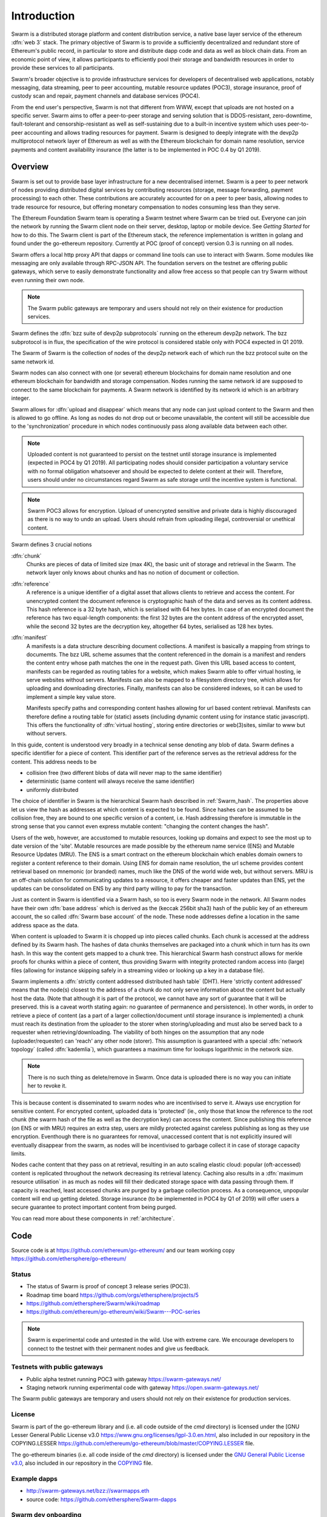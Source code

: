 *******************
Introduction
*******************

..  * extension allows for per-format preference for image format

..  image:: img/Swarm-logo.jpg
   :height: 300px
   :width: 300 px
   :scale: 50 %
   :alt: Swarm-logo
   :align: right


Swarm is a distributed storage platform and content distribution service, a native base layer service of the ethereum :dfn:`web 3` stack. The primary objective of Swarm is to provide a sufficiently decentralized and redundant store of Ethereum's public record, in particular to store and distribute dapp code and data as well as block chain data. From an economic point of view, it allows participants to efficiently pool their storage and bandwidth resources in order to provide these services to all participants.

Swarm's broader objective  is to provide infrastructure services for developers of decentralised web applications, notably messaging, data streaming, peer to peer accounting, mutable resource updates (POC3), storage insurance, proof of custody scan and repair, payment channels and database services (POC4).

From the end user's perspective, Swarm is not that different from WWW, except that uploads are not hosted on a specific server. Swarm aims to offer a peer-to-peer storage and serving solution that is DDOS-resistant, zero-downtime, fault-tolerant and censorship-resistant as well as self-sustaining due to a built-in incentive system which uses peer-to-peer accounting and allows trading resources for payment. Swarm is designed to deeply integrate with the devp2p multiprotocol network layer of Ethereum as well as with the Ethereum blockchain for domain name resolution, service payments and content availability insurance (the latter is to be implemented in POC 0.4 by Q1 2019).

Overview
========================

Swarm is set out to provide base layer infrastructure for a new decentralised internet.
Swarm is a peer to peer network of nodes providing distributed digital services by contributing resources (storage, message forwarding, payment processing) to each other. These contributions are accurately accounted for on a peer to peer basis, allowing nodes to trade resource for resource, but offering monetary compensation to nodes consuming less than they serve.

.. image:: img/Swarm-intro.svg
   :alt: Swarm storage and message routing
   :width: 500

The Ethereum Foundation Swarm team is operating a Swarm testnet where Swarm can be tried out.
Everyone can join the network by running the Swarm client node on their server, desktop, laptop or mobile device. See `Getting Started` for how to do this.
The Swarm client is part of the Ethereum stack, the reference implementation is written in golang and found under the go-ethereum repository. Currently at POC (proof of concept) version 0.3 is running on all nodes.

Swarm offers a local http proxy API that dapps or command line tools can use to interact with Swarm. Some modules like messaging are   only available through RPC-JSON API. The foundation servers on the testnet are offering public gateways, which serve to easily demonstrate functionality and allow free access so that people can try Swarm without even running their own node.

.. note::
  The Swarm public gateways are temporary and users should not rely on their existence for production services.

Swarm defines the :dfn:`bzz suite of devp2p subprotocols` running on the ethereum devp2p network. The bzz subprotocol is in flux, the
specification of the wire protocol is considered stable only with POC4 expected in Q1 2019.

The Swarm of Swarm is the collection of nodes of the devp2p network each of which run the bzz protocol suite on the same network id.

Swarm nodes can also connect with one (or several) ethereum blockchains for domain name resolution and one ethereum blockchain for bandwidth and storage compensation.
Nodes running the same network id are supposed to connect to the same blockchain for payments. A Swarm network is identified by its network id which is an arbitrary integer.

Swarm allows for :dfn:`upload and disappear` which means that any node can just upload content to the Swarm and
then is allowed to go offline. As long as nodes do not drop out or become unavailable, the content will still
be accessible due to the 'synchronization' procedure in which nodes continuously pass along available data between each other.

.. note::
  Uploaded content is not guaranteed to persist on the testnet until storage insurance is implemented (expected in POC4 by Q1 2019). All participating nodes should consider participation a  voluntary service with no formal obligation whatsoever and should be expected to delete content at their will. Therefore, users should under no circumstances regard Swarm as safe storage until the incentive system is functional.

.. note::
  Swarm POC3 allows for encryption. Upload of unencrypted sensitive and private data is highly discouraged as there is no way to undo an upload. Users should refrain from  uploading  illegal, controversial or unethical content.

Swarm defines 3 crucial notions

:dfn:`chunk`
  Chunks are pieces of data of limited size (max 4K), the basic unit of storage and retrieval in the Swarm. The network layer only knows about chunks and has no notion of document or collection.

:dfn:`reference`
  A reference is a unique identifier of a digital asset that allows clients to retrieve and access the content. For unencrypted content the document reference is cryptographic hash of the data and serves as its content address. This hash reference is a 32 byte hash, which is serialised with 64 hex bytes. In case of an encrypted document the reference has two equal-length components: the first 32 bytes are the content address of the encrypted asset, while the second 32 bytes are the decryption key, altogether 64 bytes, serialised as 128 hex bytes.

:dfn:`manifest`
  A manifests is a data structure describing document collections. A manifest is basically a mapping from strings to documemts. The bzz URL scheme assumes that the content referenced in the domain is a manifest and renders the content entry whose path matches the one in the request path. Given this URL based access to content, manifests can be regarded as routing tables for a website, which makes Swarm able to offer virtual hosting, ie serve websites without servers.
  Manifests can also be mapped to a filesystem directory tree, which allows for uploading and downloading directories.
  Finally, manifests can also be considered indexes, so it can be used to implement a simple key value store.

  Manifests specify paths and corresponding content hashes allowing for url based content retrieval.
  Manifests can therefore define a routing table for (static) assets (including dynamic content using for instance static javascript).
  This offers the functionality of :dfn:`virtual hosting`, storing entire directories or web(3)sites, similar to www but
  without servers.

.. image:: img/dapp-page.svg
   :alt: Example of how Swarm could serve a web page
   :width: 400

In this guide, content is understood very broadly in a technical sense denoting any blob of data.
Swarm defines a specific identifier for a piece of content. This identifier part of the reference serves as the retrieval address for the content.
This address needs to be

* collision free (two different blobs of data will never map to the same identifier)
* deterministic (same content will always receive the same identifier)
* uniformly distributed

The choice of identifier in Swarm is the hierarchical Swarm hash described in :ref:`Swarm_hash`.
The properties above let us view the hash as addresses at which content is expected to be found.
Since hashes can be assumed to be collision free, they are bound to one specific version of a content, i.e. Hash addressing therefore is immutable in the strong sense that you cannot even express mutable content: "changing the content changes the hash".

Users of the web, however, are accustomed to mutable resources, looking up domains and expect to see the most up to date version of the 'site'. Mutable resources are made possible by the ethereum name service (ENS) and Mutable Resource Updates (MRU).
The ENS is a smart contract on the ethereum blockchain which enables domain owners to register a content reference to their domain.
Using ENS for domain name resolution, the url scheme provides
content retrieval based on mnemonic (or branded) names, much like the DNS of the world wide web, but without servers.
MRU is an off-chain solution for communicating updates to a resource, it offers cheaper and faster updates than ENS, yet the updates can be consolidated on ENS by any third party willing to pay for the transaction.

Just as content in Swarm is identified via a Swarm hash, so too is every Swarm node in the network. All Swarm nodes have their own :dfn:`base address` which is derived as the (keccak 256bit sha3) hash of the public key of an ethereum account, the so called :dfn:`Swarm base account` of the node. These node addresses define a location in the same address space as the data.

When content is uploaded to Swarm it is chopped up into pieces called chunks. Each chunk is accessed at the address defined by its Swarm hash. The hashes of data chunks themselves are packaged into a chunk which in turn has its own hash. In this way the content gets mapped to a chunk tree. This hierarchical Swarm hash construct allows for merkle proofs for chunks within a piece of content, thus providing Swarm with integrity protected random access into (large) files (allowing for instance skipping safely in a streaming video or looking up a key in a database file).

Swarm implements a :dfn:`strictly content addressed distributed hash table` (DHT). Here 'strictly content addressed' means that the node(s) closest to the address of a chunk do not only serve information about the content but actually host the data. (Note that although it is part of the protocol, we cannot have any sort of guarantee that it will be preserved. this is a caveat worth stating again: no guarantee of permanence and persistence). In other words, in order to retrieve a piece of content (as a part of a larger collection/document until storage insurance is implemented) a chunk must reach its destination from the uploader to the storer when storing/uploading and must also be served back to a requester when retrieving/downloading.
The viability of both hinges on the assumption that any node (uploader/requester) can 'reach' any other node (storer). This assumption is guaranteed with a special :dfn:`network topology` (called :dfn:`kademlia`), which guarantees a maximum time for lookups logarithmic in the network size.

.. note:: There is no such thing as delete/remove in Swarm. Once data is uploaded there is no way you can initiate her to revoke it.
This is because content is disseminated to swarm nodes who are incentivised to serve it.
Always use encryption for sensitive content.
For encrypted content, uploaded data is 'protected' (ie., only those that know the reference to the root chunk (the swarm hash of the file as well as the decryption key) can access the content. Since publishing this reference (on ENS or with MRU) requires an extra step, users are mildly protected against careless publishing as long as they use encryption. Eventhough there is no guarantees for removal, unaccessed content that is not explicitly insured will eventually disappear from the swarm, as nodes will be incentivised to garbage collect it in case of storage capacity limits.

Nodes cache content that they pass on at retrieval, resulting in an auto scaling elastic cloud: popular (oft-accessed) content is replicated throughout the network decreasing its retrieval latency. Caching also results in a :dfn:`maximum resource utilisation` in as much as nodes will fill their dedicated storage space with data passing through them. If capacity is reached, least accessed chunks are purged by a garbage collection process. As a consequence, unpopular content will end up
getting deleted. Storage insurance (to be implemented in POC4 by Q1 of 2019) will offer users a secure guarantee to protect important content from being purged.


You can read more about these components in :ref:`architecture`.

Code
========

Source code is at https://github.com/ethereum/go-ethereum/ and our team working copy  https://github.com/ethersphere/go-ethereum/

Status
---------------

* The status of Swarm is proof of concept 3 release series (POC3).
* Roadmap time board https://github.com/orgs/ethersphere/projects/5
* https://github.com/ethersphere/Swarm/wiki/roadmap
* https://github.com/ethereum/go-ethereum/wiki/Swarm---POC-series

.. note:: Swarm is experimental code and untested in the wild. Use with extreme care. We encourage developers to connect to the testnet with their permanent nodes and give us feedback.

Testnets with public gateways
-------------------------------

* Public alpha testnet running POC3 with gateway https://swarm-gateways.net/
* Staging network running experimental code with gateway https://open.swarm-gateways.net/

.. note::
The Swarm public gateways are temporary and users should not rely on their existence for production services.

License
-------------

Swarm is part of the go-ethereum library and (i.e. all code outside of the `cmd` directory) is licensed under the
[GNU Lesser General Public License v3.0 https://www.gnu.org/licenses/lgpl-3.0.en.html, also
included in our repository in the COPYING.LESSER https://github.com/ethereum/go-ethereum/blob/master/COPYING.LESSER file.

The go-ethereum binaries (i.e. all code inside of the `cmd` directory) is licensed under the
`GNU General Public License v3.0 <https://www.gnu.org/licenses/gpl-3.0.en.html>`_, also included
in our repository in the `COPYING <https://github.com/ethereum/go-ethereum/blob/master/COPYING.LESSER>`_ file.


Example dapps
-------------

* http://swarm-gateways.net/bzz://swarmapps.eth
* source code: https://github.com/ethersphere/Swarm-dapps


Swarm dev onboarding
---------------------

https://github.com/ethersphere/Swarm/wiki/Swarm

Reporting a bug and contributing
-------------------------------------

Issues are tracked on github and github only. Swarm related issues and PRs are labeled with Swarm:

* https://github.com/ethereum/go-ethereum/labels/Swarm
* https://github.com/ethersphere/go-ethereum/issues

Please include the commit and branch when reporting an issue.

Pull requests should by default commit on the `master` branch (edge).


Credits
===============

Swarm is funded by the Ethereum Foundation and industry sponsors.
Swarm is code by Ethersphere `https://github.com/ethersphere`

The Core team
----------------

* Viktor Trón - @zelig
* Daniel A. Nagy - @nagydani
* Aron Fischer- @homotopycolimit
* Louis Holbrook- @nolash
* Lewis Marshal- @lmars
* Fabio Barone- @holisticode
* Anton Evangelatov- @nonsense
* Janos Gulyas- @janos
* Balint Gabor- @gbalint
* Elad Nachmias- @justelad

were on the core team:

* Zahoor Mohamed- @jmozah
* Zsolt Felföldi- @zsfelfoldi
* Nick Johnson- @Arachnid

Sponsors and collaborators
-----------------------------

* http://status.im
* http://livepeer.org
* http://jaak.io
* http://datafund.io
* http://mainframe.com
* http://wolk.com
* http://riat.at
* http://datafund.org
* http://216.com
* http://cofound.it
* http://iconomi.net
* http://infura.io
* http://epiclabs.io
* http://asseth.fr


Special thanks
------------------

* Felix Lange, Alex Leverington for inventing and implementing devp2p/rlpx
* Jeffrey Wilcke, Peter Szilagyi and the entire ethereum foundation go team for continued support, testing and direction
* Gavin Wood and Vitalik Buterin for the holy trinity vision of web3
* Nick Johnson for ENS and ENS Swarm integration
* Alex Van der Sande, Fabian Vogelsteller, Bas van Kervel, Victor Maia, Everton Fraga and the Mist team
* Elad Verbin for his continued technical involvement as an advisor and ideator
* Nick Savers for his unrelenting support and meticulous reviews of our papers
* Gregor Zavcer, Alexei Akhunov, Alex Beregszaszi, Daniel Varga, Julien Boutloup for inspiring discussions and ideas
* Juan Benet and the IPFS team for continued inspiration
* Carl Youngblood, Shane Howley, Paul De Cam, Doug Leonard and the mainframe team for their contribution to PSS and MRU
* Sourabh Niyogi and the entire Wolk team for the inspiring collaboration on databases
* Ralph Pilcher for implementing the swap swear and swindle contract suite in solidity/truffle and Oren Sokolowsky for the initial version
* Javier Peletier from Epiclabs (ethergit) for his contribution to MRUs
* Jarrad Hope and Carl Bennet (Status) for their support
* Participants of the orange lounge research group and the Swarm orange summits
* Roman Mandeleil and Anton Nashatyrev for an early java implementation of swarm
* Igor Sharudin, Dean Vaessen for example dapps
* Community contributors for feedback and testing
* Daniel Kalman, Benjamin Kampmann, Daniel Lengyel, Anand Jaisingh for contributing to the swarm websites
* Felipe Santana, Paolo Perez and Paratii team for filming at the 2017 swarm summit and making the summit website

Community
-------------------

Daily development and discussions are ongoing in various gitter channels:

* https://gitter.im/ethereum/Swarm: general public chatroom about Swarm dev support
* https://gitter.im/ethersphere/orange-lounge: our open engine room
* https://gitter.im/ethersphere/pss: about postal services on Swarm - messaging with deterministic routing
* https://gitter.im/ethersphere/hq: our internal engine room

Swarm discussions also on the Ethereum subreddit: http://www.reddit.com/r/ethereum


Swarm hangouts
-------------------

* https://hangouts.google.com/hangouts/_/ethereum.org/Swarm
* standup: Monday to Friday 4pm CEST -
* weekly roundtable: Tuesday 4.30pm CEST





Documentation and resources
==================================

Swarm guide (this document)
-------------------------------

* This document's source code is found at https://github.com/ethersphere/Swarm-guide
* The HTML rendered version is available at https://swarm-guide.readthedocs.io/en/latest/

Homepage
--------

the *Swarm homepage* is accessible via Swarm at `theSwarm.eth`. The page can be accessed through the public gateway on http://swarm-gateways.net/bzz:/theSwarm.eth/

POC2 blogpost
---------------

https://blog.ethereum.org/2016/12/15/Swarm-alpha-public-pilot-basics-Swarm/

Swarm Orange Summit
----------------------

* Swarm summit 2018 promo video: http://open.swarm-gateways.net/bzz:/
* 2018 May 7-11 Ljubljana: https://ethersphere.github.io/Swarm-summit-2018/
* 2017 June 4-10 Berlin: https://open.swarm-gateways.net/bzz:/summit2017.ethersphere.eth/Recent:


Orange papers
--------------

* Viktor Trón, Aron Fischer, Dániel Nagy A and Zsolt Felföldi, Nick Johnson: swap, swear and swindle: incentive system for Swarm. May 2016 - https://30399.open.swarm-gateways.net/bzz:/theSwarm.test/ethersphere/orange-papers/1/sw^3.pdf
* Viktor Trón, Aron Fischer, Nick Johnson: smash-proof: auditable storage for Swarm secured by masked audit secret hash. May 2016 - https://30399.open.swarm-gateways.net/bzz:/theSwarm.test/ethersphere/orange-papers/2/smash.pdf
* Viktor Trón, Aron Fischer, Ralph Pilcher, Fabio Barone: swap swear and swindle games: scalable infrastructure for decentralised service economies. Work in progress. June 2018. - https://www.sharelatex.com/1452913241cqmzrpfpjkym
* Viktor Trón, Aron Fischer, Daniel A. Nagy. Swarm: a decentralised peer-to-peer network for messaging and storage. Work in progress. June, 2018. - https://www.sharelatex.com/6741568343dhhjfkjpnfwz
* P.O.T. data structures and databases on swarm. In preparation.
* Mutable Resource Updates. An off-chain scheme for versioning content in Swarm. In preparation.
* Privacy on swarm. Encryption, access control, private browsing in Swarm. Tentative.
* Analysis of attack resilience of swarm storage. Tentative.


Podcasts
-------------
https://oktahedron.diskordia.org/?podcast=oh003-Swarm




Videos
--------------


Aron Fischer, Louis Holbrook, Daniel A. Nagy: Swarm Development Update - devcon3 cancun, Nov 2017


.. raw:: html

  <iframe width="560" height="315" src="https://www.youtube.com/embed/kT7BgOH49Sk" frameborder="0" allow="autoplay; encrypted-media" allowfullscreen></iframe>

------------





Viktor Trón and Aron Fischer - Swap, Swear and Swindle Games - devcon3 cancun, Nov 2017

.. raw:: html

  <iframe width="560" height="315" src="https://www.youtube.com/embed/9Cgyhsjsfbg" frameborder="0" allow="autoplay; encrypted-media" allowfullscreen></iframe>

++++++++++++



sw3 london

.. raw:: html

  <iframe width="560" height="315" src="https://www.youtube.com/embed/Bn65-bI-S1o" frameborder="0" allow="autoplay; encrypted-media" allowfullscreen></iframe>

++++++++++++


Louis Holbrook: resource updates ethcc - EthCC, Paris, March 2018

.. raw:: html

  <iframe width="560" height="315" src="https://www.youtube.com/embed/CgvRFsezTI4" frameborder="0" allow="autoplay; encrypted-media" allowfullscreen></iframe>

++++++++++++


Daniel A Nagy: encryption in Swarm - EthCC, Paris, March 2018

.. raw:: html

  <iframe width="560" height="315" src="https://www.youtube.com/embed/ZW7E8KTplgg" frameborder="0" allow="autoplay; encrypted-media" allowfullscreen></iframe>

++++++++++++

Viktor Tron
`Base layer infrastructure services for web3 <https://www.youtube.com/watch?v=JgOU9MdgTGM#t=31m00s>`_ - EthCC, Paris, March 2018

++++++++++++


Louis Holbrook (Ethersphere, Jaak) PSS - Node to node Communication Over Swarm - devcon3 cancun, Nov 2017

.. raw:: html

  <iframe width="560" height="315" src="https://www.youtube.com/embed/fNlO5XJv9mI" frameborder="0" allow="autoplay; encrypted-media" allowfullscreen></iframe>

++++++++++++

Daniel A Nagy - Scalable Responsive Đapps with Swarm and ENS - devcon3 cancun, Nov 2017

.. raw:: html

  <iframe width="560" height="315" src="https://www.youtube.com/embed/y01YJ_e5oHw" frameborder="0" allow="autoplay; encrypted-media" allowfullscreen></iframe>

++++++++++++

Aron Fischer - Data retrieval in Swarm - Swarm orange summit, Berlin, June 2017

.. raw:: html

  <iframe width="560" height="315" src="https://www.youtube.com/embed/moEbbjOUUHI" frameborder="0" allow="autoplay; encrypted-media" allowfullscreen></iframe>

++++++++++++

Zahoor Mohamed (EF, Swarm team): Swarm Fuse Demo - Ethereum Meetup, Berlin, June 2017

.. raw:: html

  <iframe width="560" height="315" src="https://www.youtube.com/embed/LObSTf2jozM" frameborder="0" allow="autoplay; encrypted-media" allowfullscreen></iframe>

++++++++++++

Daniel Nagy: Network topology for distributed storage - Swarm orange summit, Berlin, June 2017

.. raw:: html

  <iframe width="560" height="315" src="https://www.youtube.com/embed/kKoGcAzEnJQ" frameborder="0" allow="autoplay; encrypted-media" allowfullscreen></iframe>

++++++++++++

Fabian Vogelsteller - Swarm Integration in Mist - Swarm orange summit, Berlin, June 2017

.. raw:: html

  <iframe width="560" height="315" src="https://www.youtube.com/embed/AFVeWiP4ibQ" frameborder="0" allow="autoplay; encrypted-media" allowfullscreen></iframe>

++++++++++++

Daniel Nagy (EF, Swarm team): Plausible Deniability (2 parts) - Swarm orange summit, Berlin, June 2017

.. raw:: html

  <iframe width="560" height="315" src="https://www.youtube.com/embed/fOJgNPdwy18" frameborder="0" allow="autoplay; encrypted-media" allowfullscreen></iframe>

++++++++++++

.. raw:: html

  <iframe width="560" height="315" src="https://www.youtube.com/embed/dHCWaiHtxOw" frameborder="0" allow="autoplay; encrypted-media" allowfullscreen></iframe>

++++++++++++

Elad Verbin: Data structures and security on Swarm (2 parts) - Swarm orange summit, Berlin, June 2017

.. raw:: html

  <iframe width="560" height="315" src="https://www.youtube.com/embed/h5msn6FcP5o" frameborder="0" allow="autoplay; encrypted-media" allowfullscreen></iframe>

++++++++++++

.. raw:: html

  <iframe width="560" height="315" src="https://www.youtube.com/embed/IjYkEypa-ww" frameborder="0" allow="autoplay; encrypted-media" allowfullscreen></iframe>

++++++++++++

Louis Holbrook (Ethersphere, Jaak): PSS - internode messaging protocol - Swarm orange summit, Berlin, June 2017

.. raw:: html

  <iframe width="560" height="315" src="https://www.youtube.com/embed/x9Rs23itEXo" frameborder="0" allow="autoplay; encrypted-media" allowfullscreen></iframe>

++++++++++++

Viktor Tron - Distributed Database Services - Swarm Orange Summit 2017

.. raw:: html

  <iframe width="560" height="315" src="https://www.youtube.com/embed/H9MclB0J6-A" frameborder="0" allow="autoplay; encrypted-media" allowfullscreen></iframe>

++++++++++++

Viktor Tron - network testing framework and visualisation - Ethereum Meetup, Berlin, June 2017

.. raw:: html

  <iframe width="560" height="315" src="https://www.youtube.com/embed/-c_kTW_aNgg" frameborder="0" allow="autoplay; encrypted-media" allowfullscreen></iframe>

++++++++++++

Doug Petkanics (Livepeer): Realtime video streaming on Swarm - Swarm orange summit, Berlin, June 2017

.. raw:: html

  <iframe width="560" height="315" src="https://www.youtube.com/embed/MB-drzcRCD8" frameborder="0" allow="autoplay; encrypted-media" allowfullscreen></iframe>

++++++++++++

.. raw:: html

  <iframe width="560" height="315" src="https://www.youtube.com/embed/pQjwySXLm6Y" frameborder="0" allow="autoplay; encrypted-media" allowfullscreen></iframe>


++++++++++++

Nick Johnson on the Ethereum Name System

.. raw:: html

  <iframe width="560" height="315" src="https://www.youtube.com/embed/pLDDbCZXvTE" frameborder="0" allow="autoplay; encrypted-media" allowfullscreen></iframe>



++++++++++++

Viktor Trón, Aron Fischer: Swap, Swear and Swindle. Swarm Incentivisation.

.. raw:: html

  <iframe width="560" height="315" src="https://www.youtube.com/embed/DZbhjnhP5g4" frameborder="0" allow="autoplay; encrypted-media" allowfullscreen></iframe>



++++++++++++

Viktor Trón: Towards Web3 Infrastructure.

.. raw:: html

  <iframe width="560" height="315" src="https://www.youtube.com/embed/RF8L6V_E-MM" frameborder="0" allow="autoplay; encrypted-media" allowfullscreen></iframe>


++++++++++++

Dániel A. Nagy: Developing Scalable Decentralized Applications for Swarm and Ethereum

.. raw:: html

  <iframe width="560" height="315" src="https://www.youtube.com/embed/xrw9rvee7rc" frameborder="0" allow="autoplay; encrypted-media" allowfullscreen></iframe>


++++++++++++

Aron Fischer, Dániel A. Nagy, Viktor Trón: Swarm - Ethereum.

.. raw:: html

  <iframe width="560" height="315" src="https://www.youtube.com/embed/Y9kch84cbPA" frameborder="0" allow="autoplay; encrypted-media" allowfullscreen></iframe>



++++++++++++

Viktor Trón, Nick Johnson: Swarm, web3, and the Ethereum Name Service.

.. raw:: html

  <iframe width="560" height="315" src="https://www.youtube.com/embed/BAAAhZI7qRQ" frameborder="0" allow="autoplay; encrypted-media" allowfullscreen></iframe>


++++++++++++

Nagy Dániel, Trón Viktor: Ethereum és Swarm: okos szerződések és elosztott világháló.

.. raw:: html

  <iframe width="560" height="315" src="https://www.youtube.com/embed/vD8PAJvhH-4" frameborder="0" allow="autoplay; encrypted-media" allowfullscreen></iframe>


++++++++++++

Dániel Nagy: Swarm: Distributed storage for Ethereum, the Turing-complete blockchain.

.. raw:: html

  <iframe width="560" height="315" src="https://www.youtube.com/embed/N_vtxw6nfmQ" frameborder="0" allow="autoplay; encrypted-media" allowfullscreen></iframe>


++++++++++++

Viktor Trón, Dániel A. Nagy: Swarm. Ethereum Devcon1, London, Nov 2015.

.. raw:: html

  <iframe width="560" height="315" src="https://www.youtube.com/embed/VOC45AgZG5Q" frameborder="0" allow="autoplay; encrypted-media" allowfullscreen></iframe>


++++++++++++

Dániel A. Nagy: Keeping the public record safe and accessible. Ethereum Devcon0, Berlin, Dec 2014.

.. raw:: html

  <iframe width="560" height="315" src="https://www.youtube.com/embed/QzYZQ03ON2o" frameborder="0" allow="autoplay; encrypted-media" allowfullscreen></iframe>
